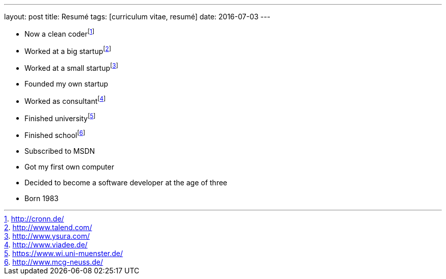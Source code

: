 ---
layout: post
title: Resumé
tags: [curriculum vitae, resumé]
date: 2016-07-03
---

- Now a clean coderfootnote:[http://cronn.de/]
- Worked at a big startupfootnote:[http://www.talend.com/]
- Worked at a small startupfootnote:[http://www.ysura.com/]
- Founded my own startup
- Worked as consultantfootnote:[http://www.viadee.de/]
- Finished universityfootnote:[https://www.wi.uni-muenster.de/]
- Finished schoolfootnote:[http://www.mcg-neuss.de/]
- Subscribed to MSDN
- Got my first own computer
- Decided to become a software developer at the age of three
- Born 1983
